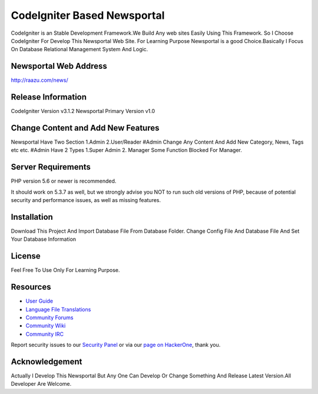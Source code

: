 ###################
CodeIgniter Based Newsportal
###################
CodeIgniter is an Stable Development Framework.We Build Any web sites Easily Using This Framework.
So I Choose CodeIgniter For Develop This Newsportal Web Site. For Learning Purpose Newsportal is a 
good Choice.Basically I Focus On Database Relational Management System And Logic.

***********************
Newsportal Web Address
***********************
http://raazu.com/news/

*******************
Release Information
*******************
CodeIgniter Version v3.1.2
Newsportal Primary Version v1.0

***********************************
Change Content and Add New Features
***********************************
Newsportal Have Two Section 1.Admin 2.User/Reader
#Admin Change Any Content And Add New Category, News, Tags etc etc.
#Admin Have 2 Types 1.Super Admin 2. Manager
Some Function Blocked For Manager.

*******************
Server Requirements
*******************

PHP version 5.6 or newer is recommended.

It should work on 5.3.7 as well, but we strongly advise you NOT to run
such old versions of PHP, because of potential security and performance
issues, as well as missing features.

************
Installation
************

Download This Project And Import Database File From Database Folder. Change Config File And Database File And Set Your Database Information

*******
License
*******

Feel Free To Use Only For Learning Purpose.

*********
Resources
*********

-  `User Guide <https://codeigniter.com/docs>`_
-  `Language File Translations <https://github.com/bcit-ci/codeigniter3-translations>`_
-  `Community Forums <http://forum.codeigniter.com/>`_
-  `Community Wiki <https://github.com/bcit-ci/CodeIgniter/wiki>`_
-  `Community IRC <https://webchat.freenode.net/?channels=%23codeigniter>`_

Report security issues to our `Security Panel <mailto:security@codeigniter.com>`_
or via our `page on HackerOne <https://hackerone.com/codeigniter>`_, thank you.

***************
Acknowledgement
***************
Actually I Develop This Newsportal But Any One Can Develop Or Change Something And Release Latest Version.All Developer Are Welcome. 


